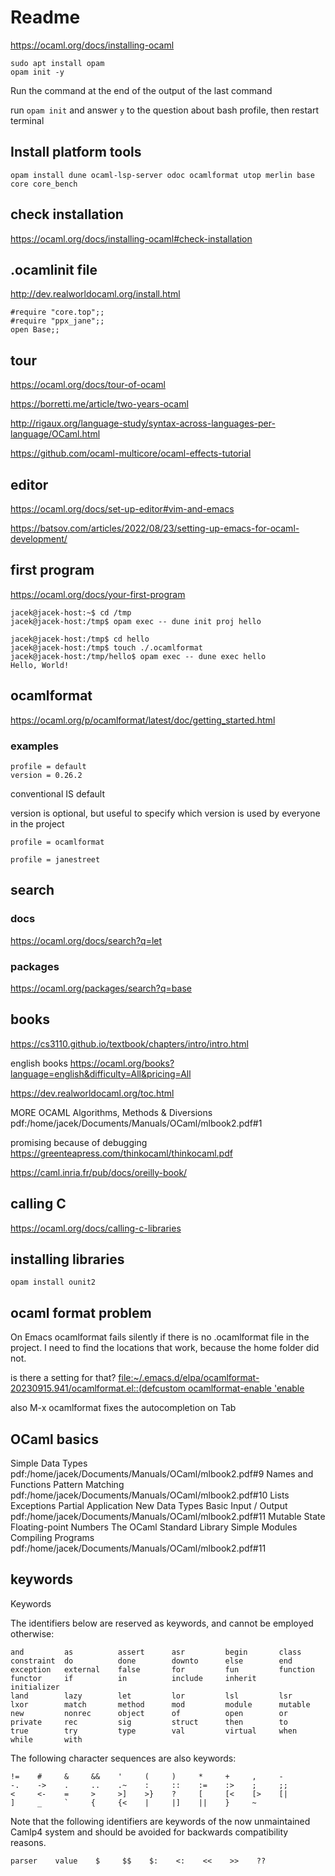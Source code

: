 * Readme

https://ocaml.org/docs/installing-ocaml

#+begin_example
  sudo apt install opam
  opam init -y
#+end_example

Run the command at the end of the output of the last command

run ~opam init~
and answer ~y~ to the question about bash profile, then restart terminal

** Install platform tools
#+begin_example
opam install dune ocaml-lsp-server odoc ocamlformat utop merlin base core core_bench
#+end_example


** check installation
https://ocaml.org/docs/installing-ocaml#check-installation

** .ocamlinit file
http://dev.realworldocaml.org/install.html

#+begin_example
#require "core.top";;
#require "ppx_jane";;
open Base;;
#+end_example

** tour
https://ocaml.org/docs/tour-of-ocaml

https://borretti.me/article/two-years-ocaml

http://rigaux.org/language-study/syntax-across-languages-per-language/OCaml.html

https://github.com/ocaml-multicore/ocaml-effects-tutorial

** editor
https://ocaml.org/docs/set-up-editor#vim-and-emacs

https://batsov.com/articles/2022/08/23/setting-up-emacs-for-ocaml-development/

** first program
https://ocaml.org/docs/your-first-program

#+begin_example
jacek@jacek-host:~$ cd /tmp
jacek@jacek-host:/tmp$ opam exec -- dune init proj hello
#+end_example

#+begin_example
jacek@jacek-host:/tmp$ cd hello
jacek@jacek-host:/tmp$ touch ./.ocamlformat
jacek@jacek-host:/tmp/hello$ opam exec -- dune exec hello
Hello, World!
#+end_example

** ocamlformat
https://ocaml.org/p/ocamlformat/latest/doc/getting_started.html

*** examples

#+begin_example
profile = default
version = 0.26.2
#+end_example

conventional IS default

version is optional, but useful to specify which version is used by everyone in
the project

#+begin_example
profile = ocamlformat
#+end_example

#+begin_example
profile = janestreet
#+end_example


** search

*** docs
https://ocaml.org/docs/search?q=let

*** packages
https://ocaml.org/packages/search?q=base

** books
https://cs3110.github.io/textbook/chapters/intro/intro.html

english books
https://ocaml.org/books?language=english&difficulty=All&pricing=All

https://dev.realworldocaml.org/toc.html

MORE OCAML Algorithms, Methods & Diversions
pdf:/home/jacek/Documents/Manuals/OCaml/mlbook2.pdf#1

promising because of debugging
https://greenteapress.com/thinkocaml/thinkocaml.pdf

https://caml.inria.fr/pub/docs/oreilly-book/

** calling C
https://ocaml.org/docs/calling-c-libraries

** installing libraries

#+begin_example
opam install ounit2
#+end_example

** ocaml format problem

On Emacs ocamlformat fails silently if there is no .ocamlformat file in the
project. I need to find the locations that work, because the home folder did not.

is there a setting for that?
[[file:~/.emacs.d/elpa/ocamlformat-20230915.941/ocamlformat.el::(defcustom ocamlformat-enable 'enable]]

also M-x ocamlformat fixes the autocompletion on Tab

** OCaml basics

Simple Data Types pdf:/home/jacek/Documents/Manuals/OCaml/mlbook2.pdf#9
Names and Functions
Pattern Matching  pdf:/home/jacek/Documents/Manuals/OCaml/mlbook2.pdf#10
Lists
Exceptions
Partial Application
New Data Types
Basic Input / Output pdf:/home/jacek/Documents/Manuals/OCaml/mlbook2.pdf#11
Mutable State
Floating-point Numbers
The OCaml Standard Library
Simple Modules
Compiling Programs pdf:/home/jacek/Documents/Manuals/OCaml/mlbook2.pdf#11

** keywords

Keywords

The identifiers below are reserved as keywords, and cannot be employed otherwise:

#+begin_example
      and         as          assert      asr         begin       class
      constraint  do          done        downto      else        end
      exception   external    false       for         fun         function
      functor     if          in          include     inherit     initializer
      land        lazy        let         lor         lsl         lsr
      lxor        match       method      mod         module      mutable
      new         nonrec      object      of          open        or
      private     rec         sig         struct      then        to
      true        try         type        val         virtual     when
      while       with
#+end_example

The following character sequences are also keywords:

#+begin_example
    !=    #     &     &&    '     (     )     *     +     ,     -
    -.    ->    .     ..    .~    :     ::    :=    :>    ;     ;;
    <     <-    =     >     >]    >}    ?     [     [<    [>    [|
    ]     _     `     {     {<    |     |]    ||    }     ~
#+end_example

Note that the following identifiers are keywords of the now unmaintained Camlp4
system and should be avoided for backwards compatibility reasons.

#+begin_example
    parser    value    $     $$    $:    <:    <<    >>    ??
#+end_example
